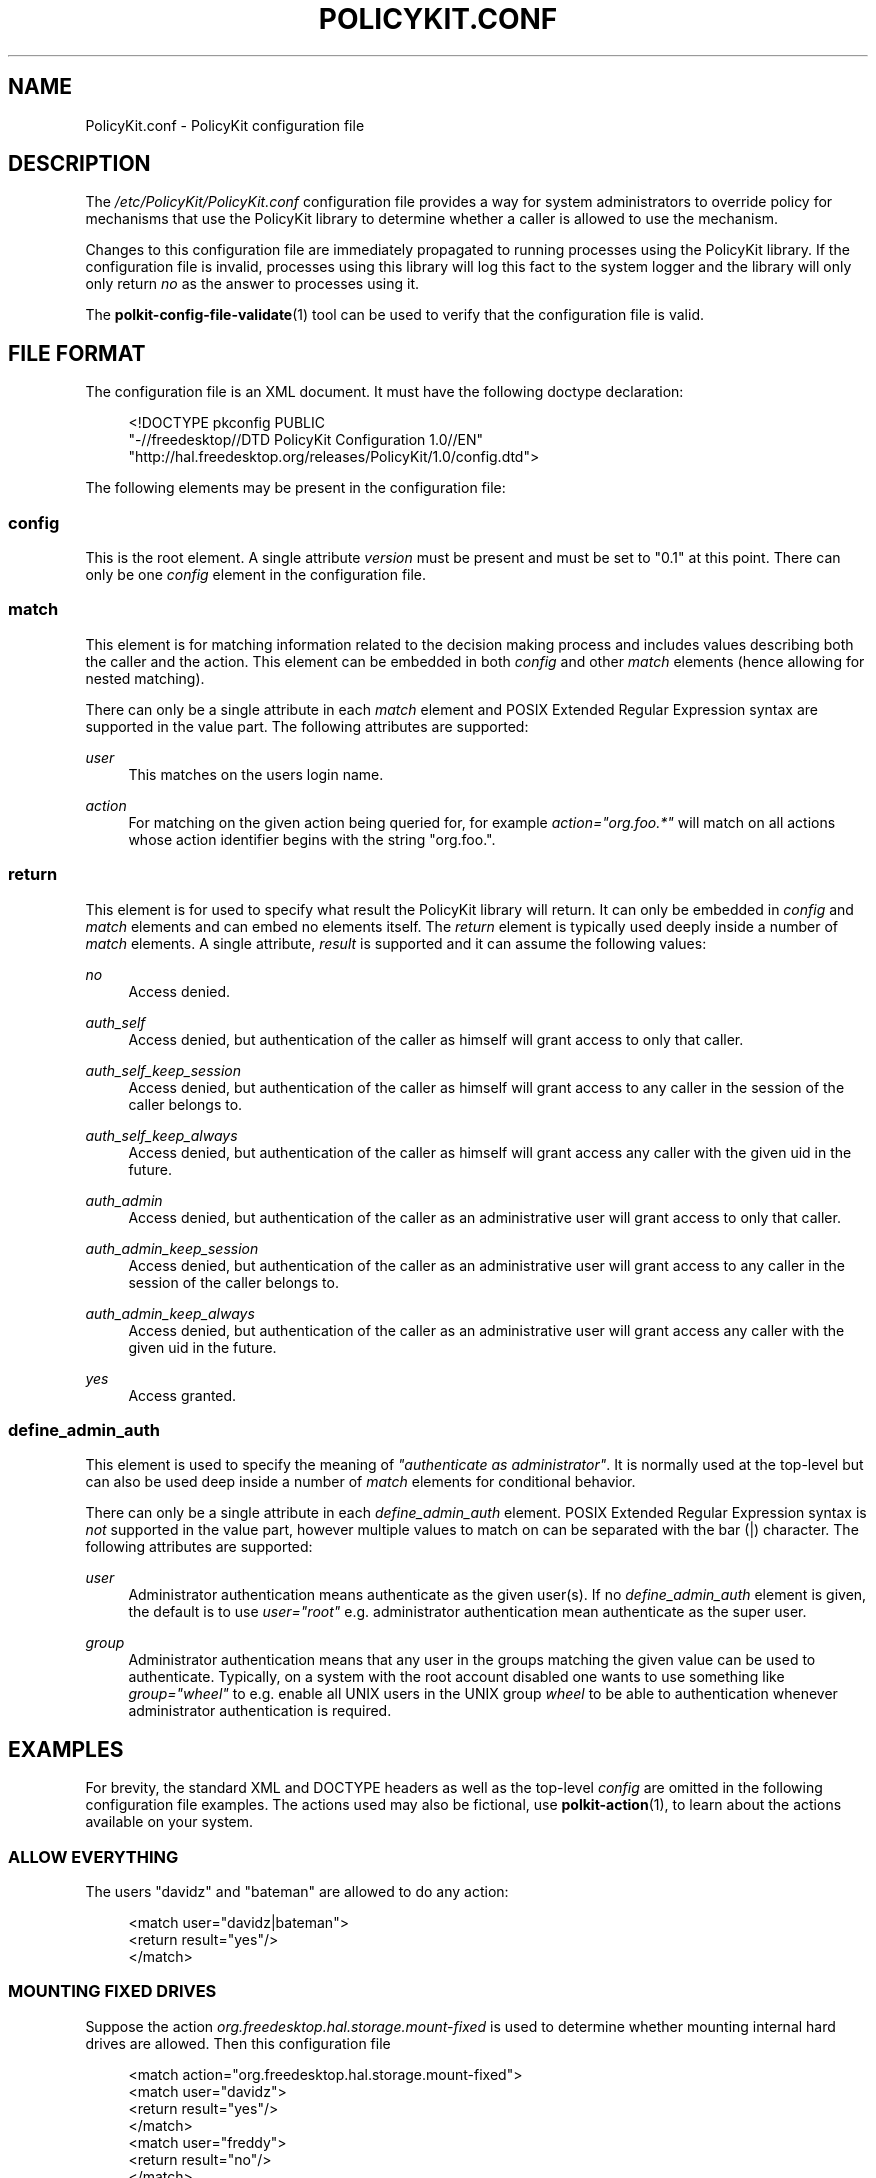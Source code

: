 .\"     Title: PolicyKit.conf
.\"    Author: 
.\" Generator: DocBook XSL Stylesheets v1.73.2 <http://docbook.sf.net/>
.\"      Date: August 2007
.\"    Manual: PolicyKit.conf
.\"    Source: PolicyKit
.\"
.TH "POLICYKIT\.CONF" "5" "August 2007" "PolicyKit" "PolicyKit.conf"
.\" disable hyphenation
.nh
.\" disable justification (adjust text to left margin only)
.ad l
.SH "NAME"
PolicyKit.conf - PolicyKit configuration file
.SH "DESCRIPTION"
.PP
The
\fI/etc/PolicyKit/PolicyKit\.conf\fR
configuration file provides a way for system administrators to override policy for mechanisms that use the PolicyKit library to determine whether a caller is allowed to use the mechanism\.
.PP
Changes to this configuration file are immediately propagated to running processes using the PolicyKit library\. If the configuration file is invalid, processes using this library will log this fact to the system logger and the library will only only return
\fIno\fR
as the answer to processes using it\.
.PP
The
\fBpolkit-config-file-validate\fR(1)
tool can be used to verify that the configuration file is valid\.
.SH "FILE FORMAT"
.PP
The configuration file is an XML document\. It must have the following doctype declaration:
.sp
.RS 4
.nf
      
<!DOCTYPE pkconfig PUBLIC 
 "\-//freedesktop//DTD PolicyKit Configuration 1\.0//EN"
 "http://hal\.freedesktop\.org/releases/PolicyKit/1\.0/config\.dtd">

    
.fi
.RE
.PP
The following elements may be present in the configuration file:
.SS "config"
.PP
This is the root element\. A single attribute
\fIversion\fR
must be present and must be set to "0\.1" at this point\. There can only be one
\fIconfig\fR
element in the configuration file\.
.SS "match"
.PP
This element is for matching information related to the decision making process and includes values describing both the caller and the action\. This element can be embedded in both
\fIconfig\fR
and other
\fImatch\fR
elements (hence allowing for nested matching)\.
.PP
There can only be a single attribute in each
\fImatch\fR
element and POSIX Extended Regular Expression syntax are supported in the value part\. The following attributes are supported:
.PP
\fIuser\fR
.RS 4
This matches on the users login name\.
.RE
.PP
\fIaction\fR
.RS 4
For matching on the given action being queried for, for example
\fIaction="org\.foo\.*"\fR
will match on all actions whose action identifier begins with the string "org\.foo\."\.
.RE
.SS "return"
.PP
This element is for used to specify what result the PolicyKit library will return\. It can only be embedded in
\fIconfig\fR
and
\fImatch\fR
elements and can embed no elements itself\. The
\fIreturn\fR
element is typically used deeply inside a number of
\fImatch\fR
elements\. A single attribute,
\fIresult\fR
is supported and it can assume the following values:
.PP
\fIno\fR
.RS 4
Access denied\.
.RE
.PP
\fIauth_self\fR
.RS 4
Access denied, but authentication of the caller as himself will grant access to only that caller\.
.RE
.PP
\fIauth_self_keep_session\fR
.RS 4
Access denied, but authentication of the caller as himself will grant access to any caller in the session of the caller belongs to\.
.RE
.PP
\fIauth_self_keep_always\fR
.RS 4
Access denied, but authentication of the caller as himself will grant access any caller with the given uid in the future\.
.RE
.PP
\fIauth_admin\fR
.RS 4
Access denied, but authentication of the caller as an administrative user will grant access to only that caller\.
.RE
.PP
\fIauth_admin_keep_session\fR
.RS 4
Access denied, but authentication of the caller as an administrative user will grant access to any caller in the session of the caller belongs to\.
.RE
.PP
\fIauth_admin_keep_always\fR
.RS 4
Access denied, but authentication of the caller as an administrative user will grant access any caller with the given uid in the future\.
.RE
.PP
\fIyes\fR
.RS 4
Access granted\.
.RE
.SS "define_admin_auth"
.PP
This element is used to specify the meaning of
\fI"authenticate as administrator"\fR\. It is normally used at the top\-level but can also be used deep inside a number of
\fImatch\fR
elements for conditional behavior\.
.PP
There can only be a single attribute in each
\fIdefine_admin_auth\fR
element\. POSIX Extended Regular Expression syntax is
\fInot\fR
supported in the value part, however multiple values to match on can be separated with the bar (|) character\. The following attributes are supported:
.PP
\fIuser\fR
.RS 4
Administrator authentication means authenticate as the given user(s)\. If no
\fIdefine_admin_auth\fR
element is given, the default is to use
\fIuser="root"\fR
e\.g\. administrator authentication mean authenticate as the super user\.
.RE
.PP
\fIgroup\fR
.RS 4
Administrator authentication means that any user in the groups matching the given value can be used to authenticate\. Typically, on a system with the root account disabled one wants to use something like
\fIgroup="wheel"\fR
to e\.g\. enable all UNIX users in the UNIX group
\fIwheel\fR
to be able to authentication whenever administrator authentication is required\.
.RE
.SH "EXAMPLES"
.PP
For brevity, the standard XML and DOCTYPE headers as well as the top\-level
\fIconfig\fR
are omitted in the following configuration file examples\. The actions used may also be fictional, use
\fBpolkit-action\fR(1), to learn about the actions available on your system\.
.SS "ALLOW EVERYTHING"
.PP
The users "davidz" and "bateman" are allowed to do any action:
.sp
.RS 4
.nf
        
<match user="davidz|bateman">
  <return result="yes"/>
</match>

      
.fi
.RE
.SS "MOUNTING FIXED DRIVES"
.PP
Suppose the action
\fIorg\.freedesktop\.hal\.storage\.mount\-fixed\fR
is used to determine whether mounting internal hard drives are allowed\. Then this configuration file
.sp
.RS 4
.nf
        
<match action="org\.freedesktop\.hal\.storage\.mount\-fixed">
  <match user="davidz">
    <return result="yes"/>
  </match>
  <match user="freddy">
    <return result="no"/>
  </match>
</match>

      
.fi
.RE
.PP
specifies that user "davidz" is always allowed to do the action, while user "freddy" is never allowed to do the action\. Other users will be subject to the defaults results specified in the
\fI\.policy\fR
file describing the action\.
.SS "AVOIDING THE ROOT PASSWORD"
.PP
Suppose the group
\fIwheel\fR
contains the users on a system who are allowed to carry out administrative tasks (ie\. tasks that would usually require the root password) on a system where the root account is disabled\. Then
.sp
.RS 4
.nf
        
<define_admin_auth group="wheel"/>

      
.fi
.RE
.PP
can be used to specify that users in said group can authenticate using their own password in instances where the system would normally prompt for the root password\.
.SH "AUTHOR"
.PP
Written by David Zeuthen
<david@fubar\.dk>
with a lot of help from many others\.
.SH "BUGS"
.PP
Please send bug reports to either the distribution or the hal mailing list, see
\fI\%http://lists.freedesktop.org/mailman/listinfo/hal\fR\. to subscribe\.
.SH "SEE ALSO"
.PP

\fBPolicyKit\fR(8),
\fBpolkit-config-file-validate\fR(1),
\fBpolkit-action\fR(1),
\fBpolkit-auth\fR(1)
